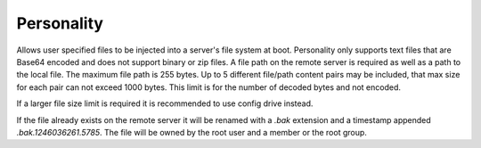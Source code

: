 Personality
===========

Allows user specified files to be injected into a server's file system at boot. Personality only supports text files that are Base64 encoded and does not support binary or zip files. A file path on the remote server is required as well as a path to the local file. The maximum file path is 255 bytes. Up to 5 different file/path content pairs may be included, that max size for each pair can not exceed 1000 bytes. This limit is for the number of decoded bytes and not encoded.

If a larger file size limit is required it is recommended to use config drive instead.

If the file already exists on the remote server it will be renamed with a *.bak* extension and a timestamp appended *.bak.1246036261.5785*. The file will be owned by the root user and a member or the root group.